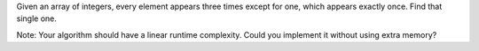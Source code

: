 Given an array of integers, every element appears three times except for
one, which appears exactly once. Find that single one.

Note: Your algorithm should have a linear runtime complexity. Could you
implement it without using extra memory?

